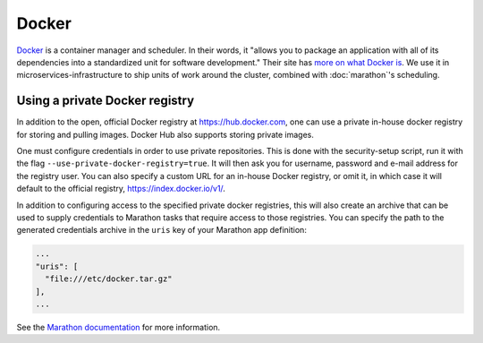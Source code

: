 Docker
======

.. versionadded:: 0.1

`Docker <https://www.docker.com/>`_ is a container manager and scheduler. In
their words, it "allows you to package an application with all of its
dependencies into a standardized unit for software development." Their site has
`more on what Docker is <https://www.docker.com/whatisdocker>`_. We use it in
microservices-infrastructure to ship units of work around the cluster, combined
with :doc:`marathon`'s scheduling.

Using a private Docker registry
-------------------------------

In addition to the open, official Docker registry at https://hub.docker.com,
one can use a private in-house docker registry for storing and pulling images.
Docker Hub also supports storing private images.

One must configure credentials in order to use private repositories. This is
done with the security-setup script, run it with the flag
``--use-private-docker-registry=true``. It will then ask you for username,
password and e-mail address for the registry user. You can also specify a custom
URL for an in-house Docker registry, or omit it, in which case it will default
to the official registry, https://index.docker.io/v1/.

In addition to configuring access to the specified private docker registries,
this will also create an archive that can be used to supply credentials to
Marathon tasks that require access to those registries. You can specify the path
to the generated credentials archive in the ``uris`` key of your Marathon app
definition:

.. code-block:: json

    ...
    "uris": [
      "file:///etc/docker.tar.gz"
    ],
    ...

See the `Marathon documentation
<https://mesosphere.github.io/marathon/docs/native-docker-private-registry.html>`_
for more information.

